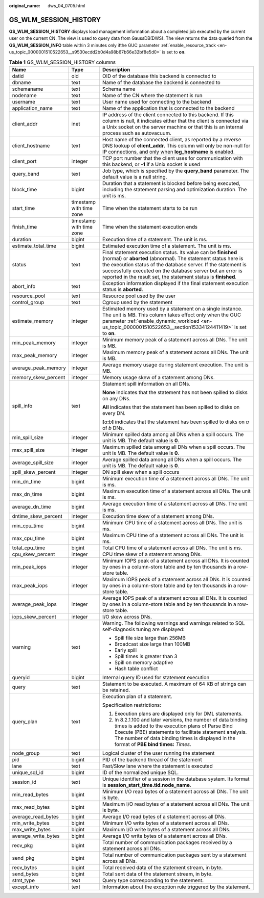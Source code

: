 :original_name: dws_04_0705.html

.. _dws_04_0705:

GS_WLM_SESSION_HISTORY
======================

**GS_WLM_SESSION_HISTORY** displays load management information about a completed job executed by the current user on the current CN. The view is used to query data from GaussDB(DWS). The view returns the data queried from the **GS_WLM_SESSION_INFO** table within 3 minutes only ifthe GUC parameter :ref:`enable_resource_track <en-us_topic_0000001510522653__s9530ecdd2b0d4a98b67b66e32bf8e5d0>` is set to **on**.

.. _en-us_topic_0000001510283413__tb435fec1dc744bb3872aab277c2a87d8:

.. table:: **Table 1** GS_WLM_SESSION_HISTORY columns

   +-----------------------+--------------------------+----------------------------------------------------------------------------------------------------------------------------------------------------------------------------------------------------------------------------------------------------------------------------------------------------------------------------------+
   | Name                  | Type                     | Description                                                                                                                                                                                                                                                                                                                      |
   +=======================+==========================+==================================================================================================================================================================================================================================================================================================================================+
   | datid                 | oid                      | OID of the database this backend is connected to                                                                                                                                                                                                                                                                                 |
   +-----------------------+--------------------------+----------------------------------------------------------------------------------------------------------------------------------------------------------------------------------------------------------------------------------------------------------------------------------------------------------------------------------+
   | dbname                | text                     | Name of the database the backend is connected to                                                                                                                                                                                                                                                                                 |
   +-----------------------+--------------------------+----------------------------------------------------------------------------------------------------------------------------------------------------------------------------------------------------------------------------------------------------------------------------------------------------------------------------------+
   | schemaname            | text                     | Schema name                                                                                                                                                                                                                                                                                                                      |
   +-----------------------+--------------------------+----------------------------------------------------------------------------------------------------------------------------------------------------------------------------------------------------------------------------------------------------------------------------------------------------------------------------------+
   | nodename              | text                     | Name of the CN where the statement is run                                                                                                                                                                                                                                                                                        |
   +-----------------------+--------------------------+----------------------------------------------------------------------------------------------------------------------------------------------------------------------------------------------------------------------------------------------------------------------------------------------------------------------------------+
   | username              | text                     | User name used for connecting to the backend                                                                                                                                                                                                                                                                                     |
   +-----------------------+--------------------------+----------------------------------------------------------------------------------------------------------------------------------------------------------------------------------------------------------------------------------------------------------------------------------------------------------------------------------+
   | application_name      | text                     | Name of the application that is connected to the backend                                                                                                                                                                                                                                                                         |
   +-----------------------+--------------------------+----------------------------------------------------------------------------------------------------------------------------------------------------------------------------------------------------------------------------------------------------------------------------------------------------------------------------------+
   | client_addr           | inet                     | IP address of the client connected to this backend. If this column is null, it indicates either that the client is connected via a Unix socket on the server machine or that this is an internal process such as autovacuum.                                                                                                     |
   +-----------------------+--------------------------+----------------------------------------------------------------------------------------------------------------------------------------------------------------------------------------------------------------------------------------------------------------------------------------------------------------------------------+
   | client_hostname       | text                     | Host name of the connected client, as reported by a reverse DNS lookup of **client_addr**. This column will only be non-null for IP connections, and only when **log_hostname** is enabled.                                                                                                                                      |
   +-----------------------+--------------------------+----------------------------------------------------------------------------------------------------------------------------------------------------------------------------------------------------------------------------------------------------------------------------------------------------------------------------------+
   | client_port           | integer                  | TCP port number that the client uses for communication with this backend, or **-1** if a Unix socket is used                                                                                                                                                                                                                     |
   +-----------------------+--------------------------+----------------------------------------------------------------------------------------------------------------------------------------------------------------------------------------------------------------------------------------------------------------------------------------------------------------------------------+
   | query_band            | text                     | Job type, which is specified by the **query_band** parameter. The default value is a null string.                                                                                                                                                                                                                                |
   +-----------------------+--------------------------+----------------------------------------------------------------------------------------------------------------------------------------------------------------------------------------------------------------------------------------------------------------------------------------------------------------------------------+
   | block_time            | bigint                   | Duration that a statement is blocked before being executed, including the statement parsing and optimization duration. The unit is ms.                                                                                                                                                                                           |
   +-----------------------+--------------------------+----------------------------------------------------------------------------------------------------------------------------------------------------------------------------------------------------------------------------------------------------------------------------------------------------------------------------------+
   | start_time            | timestamp with time zone | Time when the statement starts to be run                                                                                                                                                                                                                                                                                         |
   +-----------------------+--------------------------+----------------------------------------------------------------------------------------------------------------------------------------------------------------------------------------------------------------------------------------------------------------------------------------------------------------------------------+
   | finish_time           | timestamp with time zone | Time when the statement execution ends                                                                                                                                                                                                                                                                                           |
   +-----------------------+--------------------------+----------------------------------------------------------------------------------------------------------------------------------------------------------------------------------------------------------------------------------------------------------------------------------------------------------------------------------+
   | duration              | bigint                   | Execution time of a statement. The unit is ms.                                                                                                                                                                                                                                                                                   |
   +-----------------------+--------------------------+----------------------------------------------------------------------------------------------------------------------------------------------------------------------------------------------------------------------------------------------------------------------------------------------------------------------------------+
   | estimate_total_time   | bigint                   | Estimated execution time of a statement. The unit is ms.                                                                                                                                                                                                                                                                         |
   +-----------------------+--------------------------+----------------------------------------------------------------------------------------------------------------------------------------------------------------------------------------------------------------------------------------------------------------------------------------------------------------------------------+
   | status                | text                     | Final statement execution status. Its value can be **finished** (normal) or **aborted** (abnormal). The statement status here is the execution status of the database server. If the statement is successfully executed on the database server but an error is reported in the result set, the statement status is **finished**. |
   +-----------------------+--------------------------+----------------------------------------------------------------------------------------------------------------------------------------------------------------------------------------------------------------------------------------------------------------------------------------------------------------------------------+
   | abort_info            | text                     | Exception information displayed if the final statement execution status is **aborted**.                                                                                                                                                                                                                                          |
   +-----------------------+--------------------------+----------------------------------------------------------------------------------------------------------------------------------------------------------------------------------------------------------------------------------------------------------------------------------------------------------------------------------+
   | resource_pool         | text                     | Resource pool used by the user                                                                                                                                                                                                                                                                                                   |
   +-----------------------+--------------------------+----------------------------------------------------------------------------------------------------------------------------------------------------------------------------------------------------------------------------------------------------------------------------------------------------------------------------------+
   | control_group         | text                     | Cgroup used by the statement                                                                                                                                                                                                                                                                                                     |
   +-----------------------+--------------------------+----------------------------------------------------------------------------------------------------------------------------------------------------------------------------------------------------------------------------------------------------------------------------------------------------------------------------------+
   | estimate_memory       | integer                  | Estimated memory used by a statement on a single instance. The unit is MB. This column takes effect only when the GUC parameter :ref:`enable_dynamic_workload <en-us_topic_0000001510522653__section15334124411419>` is set to **on**.                                                                                           |
   +-----------------------+--------------------------+----------------------------------------------------------------------------------------------------------------------------------------------------------------------------------------------------------------------------------------------------------------------------------------------------------------------------------+
   | min_peak_memory       | integer                  | Minimum memory peak of a statement across all DNs. The unit is MB.                                                                                                                                                                                                                                                               |
   +-----------------------+--------------------------+----------------------------------------------------------------------------------------------------------------------------------------------------------------------------------------------------------------------------------------------------------------------------------------------------------------------------------+
   | max_peak_memory       | integer                  | Maximum memory peak of a statement across all DNs. The unit is MB.                                                                                                                                                                                                                                                               |
   +-----------------------+--------------------------+----------------------------------------------------------------------------------------------------------------------------------------------------------------------------------------------------------------------------------------------------------------------------------------------------------------------------------+
   | average_peak_memory   | integer                  | Average memory usage during statement execution. The unit is MB.                                                                                                                                                                                                                                                                 |
   +-----------------------+--------------------------+----------------------------------------------------------------------------------------------------------------------------------------------------------------------------------------------------------------------------------------------------------------------------------------------------------------------------------+
   | memory_skew_percent   | integer                  | Memory usage skew of a statement among DNs.                                                                                                                                                                                                                                                                                      |
   +-----------------------+--------------------------+----------------------------------------------------------------------------------------------------------------------------------------------------------------------------------------------------------------------------------------------------------------------------------------------------------------------------------+
   | spill_info            | text                     | Statement spill information on all DNs.                                                                                                                                                                                                                                                                                          |
   |                       |                          |                                                                                                                                                                                                                                                                                                                                  |
   |                       |                          | **None** indicates that the statement has not been spilled to disks on any DNs.                                                                                                                                                                                                                                                  |
   |                       |                          |                                                                                                                                                                                                                                                                                                                                  |
   |                       |                          | **All** indicates that the statement has been spilled to disks on every DN.                                                                                                                                                                                                                                                      |
   |                       |                          |                                                                                                                                                                                                                                                                                                                                  |
   |                       |                          | **[**\ *a*\ **:**\ *b*\ **]** indicates that the statement has been spilled to disks on *a* of *b* DNs.                                                                                                                                                                                                                          |
   +-----------------------+--------------------------+----------------------------------------------------------------------------------------------------------------------------------------------------------------------------------------------------------------------------------------------------------------------------------------------------------------------------------+
   | min_spill_size        | integer                  | Minimum spilled data among all DNs when a spill occurs. The unit is MB. The default value is **0**.                                                                                                                                                                                                                              |
   +-----------------------+--------------------------+----------------------------------------------------------------------------------------------------------------------------------------------------------------------------------------------------------------------------------------------------------------------------------------------------------------------------------+
   | max_spill_size        | integer                  | Maximum spilled data among all DNs when a spill occurs. The unit is MB. The default value is **0**.                                                                                                                                                                                                                              |
   +-----------------------+--------------------------+----------------------------------------------------------------------------------------------------------------------------------------------------------------------------------------------------------------------------------------------------------------------------------------------------------------------------------+
   | average_spill_size    | integer                  | Average spilled data among all DNs when a spill occurs. The unit is MB. The default value is **0**.                                                                                                                                                                                                                              |
   +-----------------------+--------------------------+----------------------------------------------------------------------------------------------------------------------------------------------------------------------------------------------------------------------------------------------------------------------------------------------------------------------------------+
   | spill_skew_percent    | integer                  | DN spill skew when a spill occurs                                                                                                                                                                                                                                                                                                |
   +-----------------------+--------------------------+----------------------------------------------------------------------------------------------------------------------------------------------------------------------------------------------------------------------------------------------------------------------------------------------------------------------------------+
   | min_dn_time           | bigint                   | Minimum execution time of a statement across all DNs. The unit is ms.                                                                                                                                                                                                                                                            |
   +-----------------------+--------------------------+----------------------------------------------------------------------------------------------------------------------------------------------------------------------------------------------------------------------------------------------------------------------------------------------------------------------------------+
   | max_dn_time           | bigint                   | Maximum execution time of a statement across all DNs. The unit is ms.                                                                                                                                                                                                                                                            |
   +-----------------------+--------------------------+----------------------------------------------------------------------------------------------------------------------------------------------------------------------------------------------------------------------------------------------------------------------------------------------------------------------------------+
   | average_dn_time       | bigint                   | Average execution time of a statement across all DNs. The unit is ms.                                                                                                                                                                                                                                                            |
   +-----------------------+--------------------------+----------------------------------------------------------------------------------------------------------------------------------------------------------------------------------------------------------------------------------------------------------------------------------------------------------------------------------+
   | dntime_skew_percent   | integer                  | Execution time skew of a statement among DNs.                                                                                                                                                                                                                                                                                    |
   +-----------------------+--------------------------+----------------------------------------------------------------------------------------------------------------------------------------------------------------------------------------------------------------------------------------------------------------------------------------------------------------------------------+
   | min_cpu_time          | bigint                   | Minimum CPU time of a statement across all DNs. The unit is ms.                                                                                                                                                                                                                                                                  |
   +-----------------------+--------------------------+----------------------------------------------------------------------------------------------------------------------------------------------------------------------------------------------------------------------------------------------------------------------------------------------------------------------------------+
   | max_cpu_time          | bigint                   | Maximum CPU time of a statement across all DNs. The unit is ms.                                                                                                                                                                                                                                                                  |
   +-----------------------+--------------------------+----------------------------------------------------------------------------------------------------------------------------------------------------------------------------------------------------------------------------------------------------------------------------------------------------------------------------------+
   | total_cpu_time        | bigint                   | Total CPU time of a statement across all DNs. The unit is ms.                                                                                                                                                                                                                                                                    |
   +-----------------------+--------------------------+----------------------------------------------------------------------------------------------------------------------------------------------------------------------------------------------------------------------------------------------------------------------------------------------------------------------------------+
   | cpu_skew_percent      | integer                  | CPU time skew of a statement among DNs.                                                                                                                                                                                                                                                                                          |
   +-----------------------+--------------------------+----------------------------------------------------------------------------------------------------------------------------------------------------------------------------------------------------------------------------------------------------------------------------------------------------------------------------------+
   | min_peak_iops         | integer                  | Minimum IOPS peak of a statement across all DNs. It is counted by ones in a column-store table and by ten thousands in a row-store table.                                                                                                                                                                                        |
   +-----------------------+--------------------------+----------------------------------------------------------------------------------------------------------------------------------------------------------------------------------------------------------------------------------------------------------------------------------------------------------------------------------+
   | max_peak_iops         | integer                  | Maximum IOPS peak of a statement across all DNs. It is counted by ones in a column-store table and by ten thousands in a row-store table.                                                                                                                                                                                        |
   +-----------------------+--------------------------+----------------------------------------------------------------------------------------------------------------------------------------------------------------------------------------------------------------------------------------------------------------------------------------------------------------------------------+
   | average_peak_iops     | integer                  | Average IOPS peak of a statement across all DNs. It is counted by ones in a column-store table and by ten thousands in a row-store table.                                                                                                                                                                                        |
   +-----------------------+--------------------------+----------------------------------------------------------------------------------------------------------------------------------------------------------------------------------------------------------------------------------------------------------------------------------------------------------------------------------+
   | iops_skew_percent     | integer                  | I/O skew across DNs.                                                                                                                                                                                                                                                                                                             |
   +-----------------------+--------------------------+----------------------------------------------------------------------------------------------------------------------------------------------------------------------------------------------------------------------------------------------------------------------------------------------------------------------------------+
   | warning               | text                     | Warning. The following warnings and warnings related to SQL self-diagnosis tuning are displayed:                                                                                                                                                                                                                                 |
   |                       |                          |                                                                                                                                                                                                                                                                                                                                  |
   |                       |                          | -  Spill file size large than 256MB                                                                                                                                                                                                                                                                                              |
   |                       |                          | -  Broadcast size large than 100MB                                                                                                                                                                                                                                                                                               |
   |                       |                          | -  Early spill                                                                                                                                                                                                                                                                                                                   |
   |                       |                          | -  Spill times is greater than 3                                                                                                                                                                                                                                                                                                 |
   |                       |                          | -  Spill on memory adaptive                                                                                                                                                                                                                                                                                                      |
   |                       |                          | -  Hash table conflict                                                                                                                                                                                                                                                                                                           |
   +-----------------------+--------------------------+----------------------------------------------------------------------------------------------------------------------------------------------------------------------------------------------------------------------------------------------------------------------------------------------------------------------------------+
   | queryid               | bigint                   | Internal query ID used for statement execution                                                                                                                                                                                                                                                                                   |
   +-----------------------+--------------------------+----------------------------------------------------------------------------------------------------------------------------------------------------------------------------------------------------------------------------------------------------------------------------------------------------------------------------------+
   | query                 | text                     | Statement to be executed. A maximum of 64 KB of strings can be retained.                                                                                                                                                                                                                                                         |
   +-----------------------+--------------------------+----------------------------------------------------------------------------------------------------------------------------------------------------------------------------------------------------------------------------------------------------------------------------------------------------------------------------------+
   | query_plan            | text                     | Execution plan of a statement.                                                                                                                                                                                                                                                                                                   |
   |                       |                          |                                                                                                                                                                                                                                                                                                                                  |
   |                       |                          | Specification restrictions:                                                                                                                                                                                                                                                                                                      |
   |                       |                          |                                                                                                                                                                                                                                                                                                                                  |
   |                       |                          | #. Execution plans are displayed only for DML statements.                                                                                                                                                                                                                                                                        |
   |                       |                          | #. In 8.2.1.100 and later versions, the number of data binding times is added to the execution plans of Parse Bind Execute (PBE) statements to facilitate statement analysis. The number of data binding times is displayed in the format of **PBE bind times:** *Times*.                                                        |
   +-----------------------+--------------------------+----------------------------------------------------------------------------------------------------------------------------------------------------------------------------------------------------------------------------------------------------------------------------------------------------------------------------------+
   | node_group            | text                     | Logical cluster of the user running the statement                                                                                                                                                                                                                                                                                |
   +-----------------------+--------------------------+----------------------------------------------------------------------------------------------------------------------------------------------------------------------------------------------------------------------------------------------------------------------------------------------------------------------------------+
   | pid                   | bigint                   | PID of the backend thread of the statement                                                                                                                                                                                                                                                                                       |
   +-----------------------+--------------------------+----------------------------------------------------------------------------------------------------------------------------------------------------------------------------------------------------------------------------------------------------------------------------------------------------------------------------------+
   | lane                  | text                     | Fast/Slow lane where the statement is executed                                                                                                                                                                                                                                                                                   |
   +-----------------------+--------------------------+----------------------------------------------------------------------------------------------------------------------------------------------------------------------------------------------------------------------------------------------------------------------------------------------------------------------------------+
   | unique_sql_id         | bigint                   | ID of the normalized unique SQL.                                                                                                                                                                                                                                                                                                 |
   +-----------------------+--------------------------+----------------------------------------------------------------------------------------------------------------------------------------------------------------------------------------------------------------------------------------------------------------------------------------------------------------------------------+
   | session_id            | text                     | Unique identifier of a session in the database system. Its format is **session_start_time.tid.node_name**.                                                                                                                                                                                                                       |
   +-----------------------+--------------------------+----------------------------------------------------------------------------------------------------------------------------------------------------------------------------------------------------------------------------------------------------------------------------------------------------------------------------------+
   | min_read_bytes        | bigint                   | Minimum I/O read bytes of a statement across all DNs. The unit is byte.                                                                                                                                                                                                                                                          |
   +-----------------------+--------------------------+----------------------------------------------------------------------------------------------------------------------------------------------------------------------------------------------------------------------------------------------------------------------------------------------------------------------------------+
   | max_read_bytes        | bigint                   | Maximum I/O read bytes of a statement across all DNs. The unit is byte.                                                                                                                                                                                                                                                          |
   +-----------------------+--------------------------+----------------------------------------------------------------------------------------------------------------------------------------------------------------------------------------------------------------------------------------------------------------------------------------------------------------------------------+
   | average_read_bytes    | bigint                   | Average I/O read bytes of a statement across all DNs.                                                                                                                                                                                                                                                                            |
   +-----------------------+--------------------------+----------------------------------------------------------------------------------------------------------------------------------------------------------------------------------------------------------------------------------------------------------------------------------------------------------------------------------+
   | min_write_bytes       | bigint                   | Minimum I/O write bytes of a statement across all DNs.                                                                                                                                                                                                                                                                           |
   +-----------------------+--------------------------+----------------------------------------------------------------------------------------------------------------------------------------------------------------------------------------------------------------------------------------------------------------------------------------------------------------------------------+
   | max_write_bytes       | bigint                   | Maximum I/O write bytes of a statement across all DNs.                                                                                                                                                                                                                                                                           |
   +-----------------------+--------------------------+----------------------------------------------------------------------------------------------------------------------------------------------------------------------------------------------------------------------------------------------------------------------------------------------------------------------------------+
   | average_write_bytes   | bigint                   | Average I/O write bytes of a statement across all DNs.                                                                                                                                                                                                                                                                           |
   +-----------------------+--------------------------+----------------------------------------------------------------------------------------------------------------------------------------------------------------------------------------------------------------------------------------------------------------------------------------------------------------------------------+
   | recv_pkg              | bigint                   | Total number of communication packages received by a statement across all DNs.                                                                                                                                                                                                                                                   |
   +-----------------------+--------------------------+----------------------------------------------------------------------------------------------------------------------------------------------------------------------------------------------------------------------------------------------------------------------------------------------------------------------------------+
   | send_pkg              | bigint                   | Total number of communication packages sent by a statement across all DNs.                                                                                                                                                                                                                                                       |
   +-----------------------+--------------------------+----------------------------------------------------------------------------------------------------------------------------------------------------------------------------------------------------------------------------------------------------------------------------------------------------------------------------------+
   | recv_bytes            | bigint                   | Total received data of the statement stream, in byte.                                                                                                                                                                                                                                                                            |
   +-----------------------+--------------------------+----------------------------------------------------------------------------------------------------------------------------------------------------------------------------------------------------------------------------------------------------------------------------------------------------------------------------------+
   | send_bytes            | bigint                   | Total sent data of the statement stream, in byte.                                                                                                                                                                                                                                                                                |
   +-----------------------+--------------------------+----------------------------------------------------------------------------------------------------------------------------------------------------------------------------------------------------------------------------------------------------------------------------------------------------------------------------------+
   | stmt_type             | text                     | Query type corresponding to the statement.                                                                                                                                                                                                                                                                                       |
   +-----------------------+--------------------------+----------------------------------------------------------------------------------------------------------------------------------------------------------------------------------------------------------------------------------------------------------------------------------------------------------------------------------+
   | except_info           | text                     | Information about the exception rule triggered by the statement.                                                                                                                                                                                                                                                                 |
   +-----------------------+--------------------------+----------------------------------------------------------------------------------------------------------------------------------------------------------------------------------------------------------------------------------------------------------------------------------------------------------------------------------+
